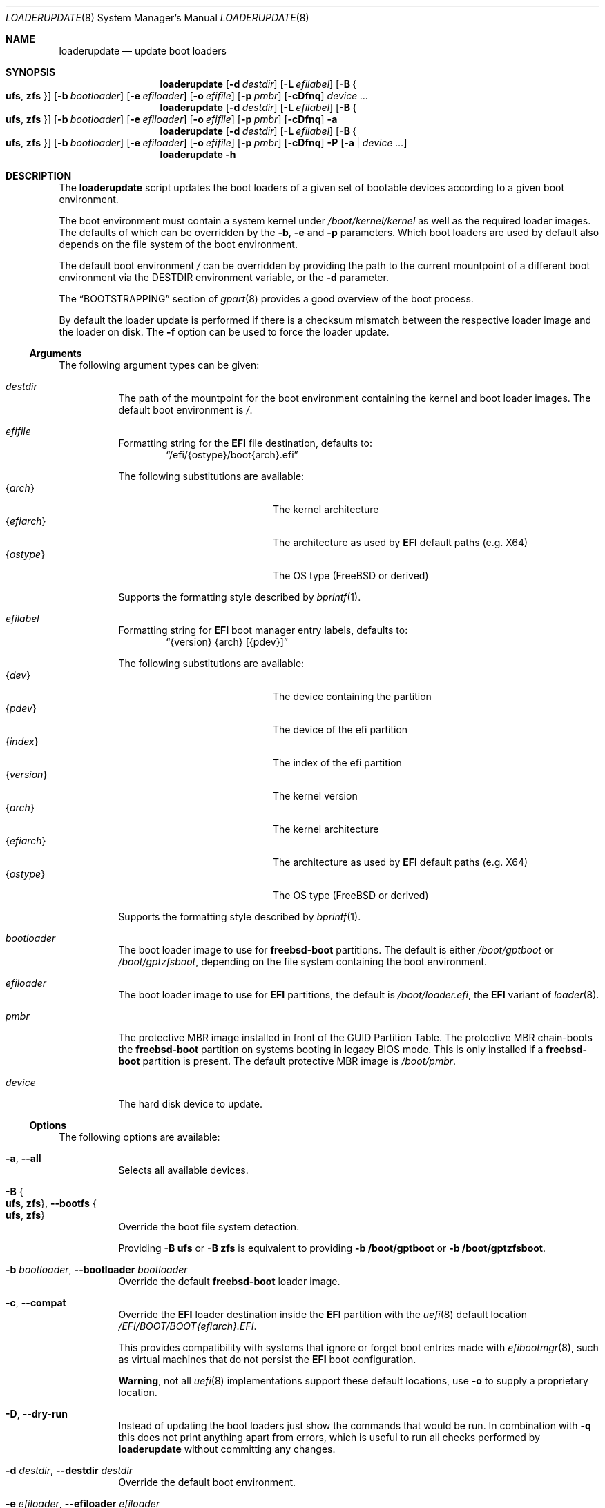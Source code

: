 .Dd 13 June, 2025
.Dt LOADERUPDATE 8
.Os
.Sh NAME
.Nm loaderupdate
.Nd update boot loaders
.Sh SYNOPSIS
.Nm
.Op Fl d Ar destdir
.Op Fl L Ar efilabel
.Op Fl B Bro Cm ufs , zfs Brc
.Op Fl b Ar bootloader
.Op Fl e Ar efiloader
.Op Fl o Ar efifile
.Op Fl p Ar pmbr
.Op Fl cDfnq
.Ar device ...
.Nm
.Op Fl d Ar destdir
.Op Fl L Ar efilabel
.Op Fl B Bro Cm ufs , zfs Brc
.Op Fl b Ar bootloader
.Op Fl e Ar efiloader
.Op Fl o Ar efifile
.Op Fl p Ar pmbr
.Op Fl cDfnq
.Fl a
.Nm
.Op Fl d Ar destdir
.Op Fl L Ar efilabel
.Op Fl B Bro Cm ufs , zfs Brc
.Op Fl b Ar bootloader
.Op Fl e Ar efiloader
.Op Fl o Ar efifile
.Op Fl p Ar pmbr
.Op Fl cDfnq
.Fl P
.Op Fl a | Ar device ...
.Nm
.Fl h
.Sh DESCRIPTION
The
.Nm
script updates the boot loaders of a given set of bootable devices
according to a given boot environment.
.Pp
The boot environment must contain a system kernel under
.Pa /boot/kernel/kernel
as well as the required loader images. The defaults of which can
be overridden by the
.Fl b , e
and
.Fl p
parameters. Which boot loaders are used by default also depends on
the file system of the boot environment.
.Pp
The default boot environment
.Pa /
can be overridden by providing the path to the current mountpoint
of a different boot environment via the
.Ev DESTDIR
environment variable, or the
.Fl d
parameter.
.Pp
The
.Sx BOOTSTRAPPING
section of
.Xr gpart 8
provides a good overview of the boot process.
.Pp
By default the loader update is performed if there is a checksum
mismatch between the respective loader image and the loader on disk.
The
.Fl f
option can be used to force the loader update.
.Ss Arguments
The following argument types can be given:
.Bl -tag -with indent
.It Ar destdir
The path of the mountpoint for the boot environment containing the
kernel and boot loader images. The default boot environment is
.Pa / .
.It Ar efifile
Formatting string for the
.Nm EFI
file destination, defaults to:
.Dl Dq /efi/{ostype}/boot{arch}.efi
.Pp
The following substitutions are available:
.Bl -tag -offset indent -width 12m -compact
.It Brq Ar arch
The kernel architecture
.It Brq Ar efiarch
The architecture as used by
.Nm EFI
default paths (e.g. X64)
.It Brq Ar ostype
The OS type (FreeBSD or derived)
.El
.Pp
Supports the formatting style described by
.Xr bprintf 1 .
.It Ar efilabel
Formatting string for
.Nm EFI
boot manager entry labels, defaults to:
.Dl Dq {version} {arch} [{pdev}]
.Pp
The following substitutions are available:
.Bl -tag -offset indent -width 12m -compact
.It Brq Ar dev
The device containing the partition
.It Brq Ar pdev
The device of the efi partition
.It Brq Ar index
The index of the efi partition
.It Brq Ar version
The kernel version
.It Brq Ar arch
The kernel architecture
.It Brq Ar efiarch
The architecture as used by
.Nm EFI
default paths (e.g. X64)
.It Brq Ar ostype
The OS type (FreeBSD or derived)
.El
.Pp
Supports the formatting style described by
.Xr bprintf 1 .
.It Ar bootloader
The boot loader image to use for
.Nm freebsd-boot
partitions. The default is either
.Pa /boot/gptboot
or
.Pa /boot/gptzfsboot ,
depending on the file system containing the boot environment.
.It Ar efiloader
The boot loader image to use for
.Nm EFI
partitions, the default is
.Pa /boot/loader.efi ,
the
.Nm EFI
variant of
.Xr loader 8 .
.It Ar pmbr
The protective MBR image installed in front of the GUID Partition
Table. The protective MBR chain-boots the
.Nm freebsd-boot
partition on systems booting in legacy BIOS mode. This is only installed
if a
.Nm freebsd-boot
partition is present. The default protective MBR image is
.Pa /boot/pmbr .
.It Ar device
The hard disk device to update.
.El
.Ss Options
The following options are available:
.Bl -tag -width indent
.It Fl a , -all
Selects all available devices.
.It Fl B Bro Cm ufs , zfs Brc , Fl -bootfs Bro Cm ufs , zfs Brc
Override the boot file system detection.
.Pp
Providing
.Fl B Cm ufs
or
.Fl B Cm zfs
is equivalent to providing
.Fl b Cm /boot/gptboot
or
.Fl b Cm /boot/gptzfsboot .
.It Fl b Ar bootloader , Fl -bootloader Ar bootloader
Override the default
.Nm freebsd-boot
loader image.
.It Fl c , -compat
Override the
.Nm EFI
loader destination inside the
.Nm EFI
partition with the
.Xr uefi 8
default location
.Pa /EFI/BOOT/BOOT{efiarch}.EFI .
.Pp
This provides compatibility with systems that ignore or forget boot
entries made with
.Xr efibootmgr 8 ,
such as virtual machines that do not persist the
.Nm EFI
boot configuration.
.Pp
.Sy Warning ,
not all
.Xr uefi 8
implementations support these default locations, use
.Fl o
to supply a proprietary location.
.It Fl D , -dry-run
Instead of updating the boot loaders just show the commands that
would be run. In combination with
.Fl q
this does not print anything apart from errors, which is useful to
run all checks performed by
.Nm
without committing any changes.
.It Fl d Ar destdir , Fl -destdir Ar destdir
Override the default boot environment.
.It Fl e Ar efiloader , Fl -efiloader Ar efiloader
Override the default
.Nm EFI
loader image.
.It Fl f, Fl -force
Force update of loaders that are already up to date.
.It Fl L Ar efilabel , Fl -label Ar efilabel
Set a custom label for
.Nm EFI
boot manager entries.
.It Fl n , -noefi
Do not create
.Nm EFI
boot manager entries via the
.Xr efibootmgr 8
command. This is useful when preparing a disk for another system.
.It Fl o Ar efifile , Fl -efifile Ar efifile
Override the
.Nm EFI
loader destination inside the
.Nm EFI
partition with
.Ar efifile .
.Pp
This can be used on systems that neither persist the
.Nm EFI
boot configuration nor support the
.Xr uefi 8
default locations available via
.Fl c .
.It Fl P , -dump
Instead of performing boot loader updates print a summary of the boot
environment and selected devices.
.It Fl p Ar pmbr , Fl -pmbr Ar pmbr
Override the default protective MBR image.
.It Fl q , -quiet
Do not print the commands that are run. This flag does not suppress
the output from those commands.
.El
.Sh ENVIRONMENT
.Bl -tag -with indent
.It Ev DESTDIR
Overrides the default boot environment.
.El
.Sh FILES
.Bl -tag -with indent
.It Pa /boot/kernel/kernel
Used to determine the version, architecture and OS to boot by extracting
the
.Va version , machine
and
.Va ostype
symbols from the kernel binary.
.It Pa /boot/gptboot
The
.Nm freebsd-boot
partition image for booting from
.Nm UFS ,
see
.Xr gptboot 8 .
.It Pa /boot/gptzfsboot
The
.Nm freebsd-boot
partition image for booting from
.Nm ZFS ,
see
.Xr gptboot 8 .
.It Pa /boot/loader.efi
The default
.Nm EFI
variant of
.Xr loader 8 .
Capable of booting from
.Nm UFS
and
.Nm ZFS ,
alternatives include
.Pa /boot/loader_4th.efi , /boot/loader_lua.efi
and
.Pa /boot/loader_simp.efi .
.It Pa /boot/pmbr
The default protective MBR image.
.It Pa /usr/include/sys/disk/mbr.h
Required to locate the protective MBR inside a block device for
checksum verification.
.El
.Sh EXIT STATUS
The following is a list of all anticipated exit codes:
.Bl -tag -with indent
.It Er EOK=0
Command completed successfully.
.It Er ESIGNAL=1
Interrupted by signal.
.It Er EFAIL=2
Generic application logic error.
.It Er EPARAM=3
Invalid or conflicting arguments were supplied.
.It Er ENODEVICE=4
No or inaccessible devices selected.
.It Er EDESTDIR=5
The
.Ar destdir
is not a directory.
.It Er ENOKERNEL=6
Cannot access kernel in
.Ar destdir .
.It Er EEFILABEL=7
Corrupt label formatting, see
.Ar efilabel
in the
.Sx Arguments
section.
.It Er ESCHEME=8
None or unsupported partitioning scheme detected in device.
.It Er ENOPARTS=9
Neither a
.Nm freebsd-boot
nor an
.Nm EFI
boot partition was found on a selected device.
.It Er EEFIBOOTMGR=10
Failed to run
.Xr efibootmgr 8 .
.It Er ELOADER=11
Cannot read a required loader image.
.It Er EMOUNT=12
Failed to mount the
.Nm EFI
boot partition.
.It Er ECMD=13
Failed to execute a command during the update procedure.
.It Er EEFIFILE=13
Invalid or conflicting
.Nm EFI
file destinations.
.El
.Sh EXAMPLES
Run
.Xr gpart 8
for a list of devices:
.Dl gpart show
.Pp
Inspect the boot environment and the desired device:
.Dl loaderupdate -P nvd0
.Pp
Review the commands to execute:
.Dl loaderupdate -D nvd0
.Pp
Finally update the loaders for the device:
.Dl loaderupdate nvd0
.Sh SEE ALSO
.Xr bprintf 1 ,
.Xr efibootmgr 8 ,
.Xr gpart 8 ,
.Xr gptboot 8 ,
.Xr gptzfsboot 8 ,
.Xr loader 8 ,
.Xr uefi 8
.Sh HISTORY
The
.Nm
command was added with the
.Sy bsda2-0.4.0
release.
.Sh AUTHORS
.An Dominic Fandrey Aq Mt freebsd@k4m1.org
.Sh CAVEATS
Only supports GUID Partition Table formatted devices.
